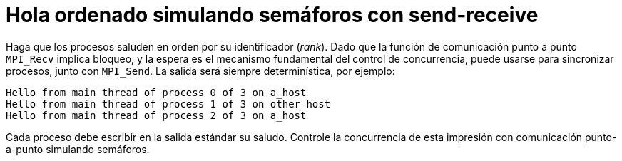 = Hola ordenado simulando semáforos con send-receive
:experimental:
:nofooter:
:source-highlighter: pygments
:stem:
:toc:
:xrefstyle: short

Haga que los procesos saluden en orden por su identificador (_rank_). Dado que la función de comunicación punto a punto `MPI_Recv` implica bloqueo, y la espera es el mecanismo fundamental del control de concurrencia, puede usarse para sincronizar procesos, junto con `MPI_Send`. La salida será siempre determinística, por ejemplo:

----
Hello from main thread of process 0 of 3 on a_host
Hello from main thread of process 1 of 3 on other_host
Hello from main thread of process 2 of 3 on a_host
----

Cada proceso debe escribir en la salida estándar su saludo. Controle la concurrencia de esta impresión con comunicación punto-a-punto simulando semáforos.
